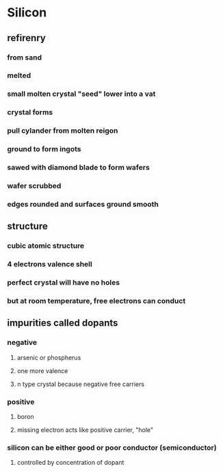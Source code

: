 * Silicon
** refirenry
*** from sand
*** melted
*** small molten crystal "seed" lower into a vat
*** crystal forms
*** pull cylander from molten reigon
*** ground to form ingots
*** sawed with diamond blade to form wafers
*** wafer scrubbed
*** edges rounded and surfaces ground smooth
** structure
*** cubic atomic structure
*** 4 electrons valence shell
*** perfect crystal will have no holes
*** but at room temperature, free electrons can conduct
** impurities called dopants
*** negative
**** arsenic or phospherus
**** one more valence
**** n type crystal because negative free carriers
*** positive
**** boron
**** missing electron acts like positive carrier, "hole"
*** silicon can be either good or poor conductor (semiconductor)
**** controlled by concentration of dopant
